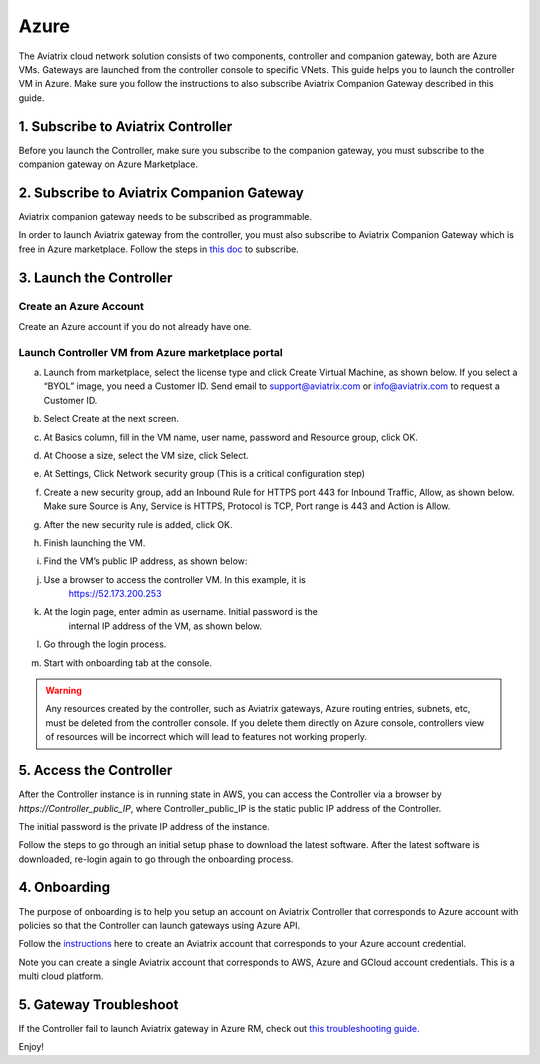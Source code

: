 


=======================================
Azure
=======================================


The Aviatrix cloud network solution consists of two components, controller and companion 
gateway, both are Azure VMs. Gateways are launched from the controller console to specific VNets. This
guide helps you to launch the controller VM in Azure. Make sure you follow the instructions to also subscribe Aviatrix Companion Gateway described in this guide. 

1. Subscribe to Aviatrix Controller
====================================

Before you launch the Controller, make sure you subscribe to the companion gateway, you must subscribe to
the companion gateway on Azure Marketplace. 

2. Subscribe to Aviatrix Companion Gateway
===========================================

Aviatrix companion gateway needs to be subscribed as programmable. 

In order to launch Aviatrix gateway from the controller, you must also subscribe to Aviatrix Companion Gateway which is free in Azure marketplace. Follow the steps in `this doc <http://docs.aviatrix.com/HowTos/CompanionGateway.html>`__ to subscribe.


3. Launch the Controller
==============================

Create an Azure Account
-----------------------

Create an Azure account if you do not already have one.

Launch Controller VM from Azure marketplace portal
--------------------------------------------------

a.  Launch from marketplace, select the license type and click Create
    Virtual Machine, as shown below. If you select a “BYOL” image, you
    need a Customer ID. Send email to support@aviatrix.com or
    info@aviatrix.com to request a Customer ID.

    |image1|

#.  Select Create at the next screen.

#.  At Basics column, fill in the VM name, user name, password and
    Resource group, click OK.

#.  At Choose a size, select the VM size, click Select.

#.  At Settings, Click Network security group (This is a critical
    configuration step)

    |image2|

#.  Create a new security group, add an Inbound Rule for HTTPS port 443
    for Inbound Traffic, Allow, as shown below. Make sure Source is Any,
    Service is HTTPS, Protocol is TCP, Port range is 443 and Action is Allow.

    |image3|

#.  After the new security rule is added, click OK.

#.  Finish launching the VM.

#.  Find the VM’s public IP address, as shown below:

    |image4|

#. Use a browser to access the controller VM. In this example, it is
    https://52.173.200.253

#. At the login page, enter admin as username. Initial password is the
    internal IP address of the VM, as shown below.

    |image5|

#. Go through the login process.

#. Start with onboarding tab at the console.

.. Warning:: Any resources created by the controller, such as Aviatrix gateways, Azure routing entries, subnets, etc, must be deleted from the controller console. If you delete them directly on Azure console, controllers view of resources will be incorrect which will lead to features not working properly.

..

5. Access the Controller
=========================

After the Controller instance is in running state in AWS, you can access the Controller
via a browser by `https://Controller_public_IP`, where Controller_public_IP is the static public IP address of the Controller.

The initial password is the private IP address of the instance.

Follow the steps to go through an initial setup phase to download the latest software.
After the latest software is downloaded, re-login again to go through the onboarding process.

4. Onboarding
==============
The purpose of onboarding is to help you setup an account on Aviatrix Controller that
corresponds to Azure account with policies so that the Controller can launch gateways using Azure
API.

Follow the `instructions <http://docs.aviatrix.com/HowTos/Aviatrix_Account_Azure.html>`_ here to 
create an Aviatrix account that corresponds to your Azure account credential. 

Note you can create a single Aviatrix account that corresponds to AWS, Azure and GCloud account credentials. This is a multi cloud platform.

5. Gateway Troubleshoot
========================

If the Controller fail to launch Aviatrix gateway in Azure RM, check out `this troubleshooting guide. <http://docs.aviatrix.com/HowTos/azuregwlaunch.html>`_


Enjoy!

.. |image0| image:: AzureAviatrixCloudControllerStartupGuide_media/image001.png
   :width: 2.90683in
   :height: 0.35000in
.. |image1| image:: AzureAviatrixCloudControllerStartupGuide_media/image02___2017_08_14.PNG
   :width: 5.49426in
   :height: 2.99954in
.. |image2| image:: AzureAviatrixCloudControllerStartupGuide_media/image03___2017_08_14.PNG
   :width: 5.05625in
   :height: 2.77932in
.. |image3| image:: AzureAviatrixCloudControllerStartupGuide_media/image04___2017_08_14.PNG
   :width: 5.40347in
   :height: 2.95863in
.. |image4| image:: AzureAviatrixCloudControllerStartupGuide_media/image05___2017_08_14.PNG
   :width: 5.17776in
   :height: 2.97500in
.. |image5| image:: AzureAviatrixCloudControllerStartupGuide_media/image06___2017_08_14.PNG
   :width: 5.15347in
   :height: 2.94563in


.. add in the disqus tag

.. disqus::

